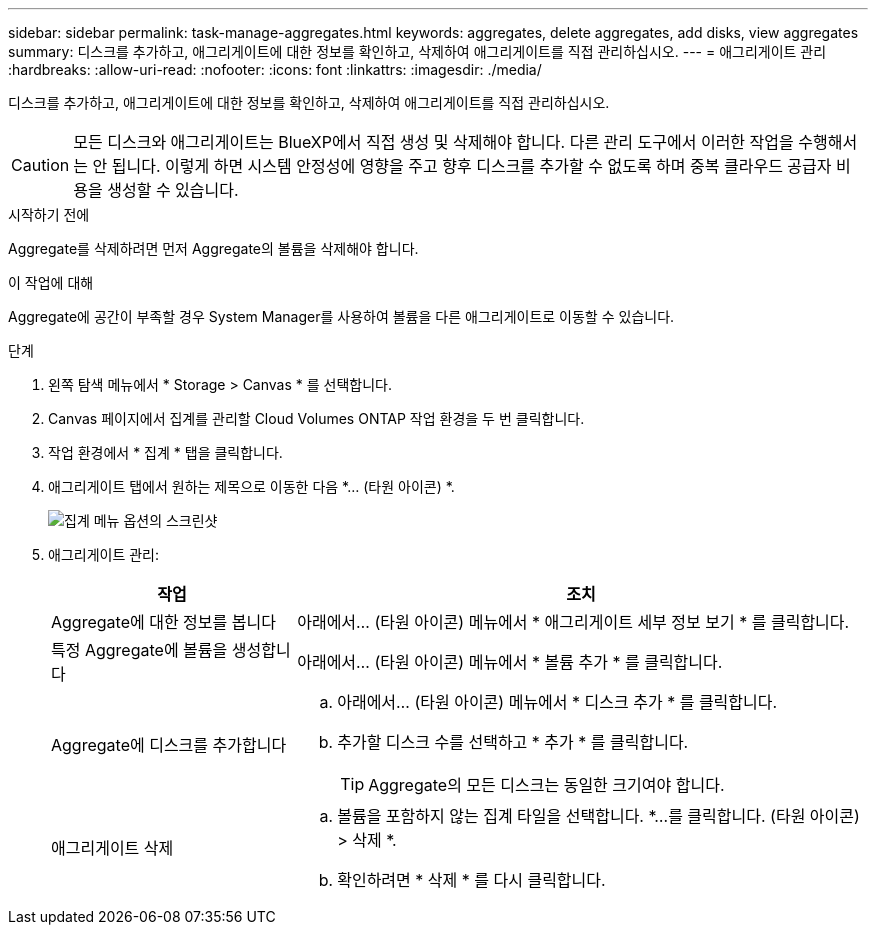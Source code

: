 ---
sidebar: sidebar 
permalink: task-manage-aggregates.html 
keywords: aggregates, delete aggregates, add disks, view aggregates 
summary: 디스크를 추가하고, 애그리게이트에 대한 정보를 확인하고, 삭제하여 애그리게이트를 직접 관리하십시오. 
---
= 애그리게이트 관리
:hardbreaks:
:allow-uri-read: 
:nofooter: 
:icons: font
:linkattrs: 
:imagesdir: ./media/


[role="lead"]
디스크를 추가하고, 애그리게이트에 대한 정보를 확인하고, 삭제하여 애그리게이트를 직접 관리하십시오.


CAUTION: 모든 디스크와 애그리게이트는 BlueXP에서 직접 생성 및 삭제해야 합니다. 다른 관리 도구에서 이러한 작업을 수행해서는 안 됩니다. 이렇게 하면 시스템 안정성에 영향을 주고 향후 디스크를 추가할 수 없도록 하며 중복 클라우드 공급자 비용을 생성할 수 있습니다.

.시작하기 전에
Aggregate를 삭제하려면 먼저 Aggregate의 볼륨을 삭제해야 합니다.

.이 작업에 대해
Aggregate에 공간이 부족할 경우 System Manager를 사용하여 볼륨을 다른 애그리게이트로 이동할 수 있습니다.

.단계
. 왼쪽 탐색 메뉴에서 * Storage > Canvas * 를 선택합니다.
. Canvas 페이지에서 집계를 관리할 Cloud Volumes ONTAP 작업 환경을 두 번 클릭합니다.
. 작업 환경에서 * 집계 * 탭을 클릭합니다.
. 애그리게이트 탭에서 원하는 제목으로 이동한 다음 *... (타원 아이콘) *.
+
image:screenshot_aggr_menu_options.png["집계 메뉴 옵션의 스크린샷"]

. 애그리게이트 관리:
+
[cols="30,70"]
|===
| 작업 | 조치 


| Aggregate에 대한 정보를 봅니다 | 아래에서... (타원 아이콘) 메뉴에서 * 애그리게이트 세부 정보 보기 * 를 클릭합니다. 


| 특정 Aggregate에 볼륨을 생성합니다 | 아래에서... (타원 아이콘) 메뉴에서 * 볼륨 추가 * 를 클릭합니다. 


| Aggregate에 디스크를 추가합니다  a| 
.. 아래에서... (타원 아이콘) 메뉴에서 * 디스크 추가 * 를 클릭합니다.
.. 추가할 디스크 수를 선택하고 * 추가 * 를 클릭합니다.
+

TIP: Aggregate의 모든 디스크는 동일한 크기여야 합니다.



ifdef::aws[]



| Amazon EBS Elastic Volumes를 지원하는 애그리게이트의 용량을 늘립니다  a| 
.. 아래에서... (타원 아이콘) 메뉴에서 * 용량 증가 * 를 클릭합니다.
.. 추가할 추가 용량을 입력한 다음 * 증가 * 를 클릭합니다.
+
Aggregate의 용량을 최소 256GiB 또는 애그리게이트 크기의 10% 이상으로 늘려야 합니다.

+
예를 들어 1.77TiB Aggregate가 있는 경우 10%는 181GiB입니다. 이 값이 256GiB보다 낮으므로 애그리게이트의 크기를 최소 256GiB까지 늘려야 합니다.



endif::aws[]



| 애그리게이트 삭제  a| 
.. 볼륨을 포함하지 않는 집계 타일을 선택합니다. *...를 클릭합니다. (타원 아이콘) > 삭제 *.
.. 확인하려면 * 삭제 * 를 다시 클릭합니다.


|===

